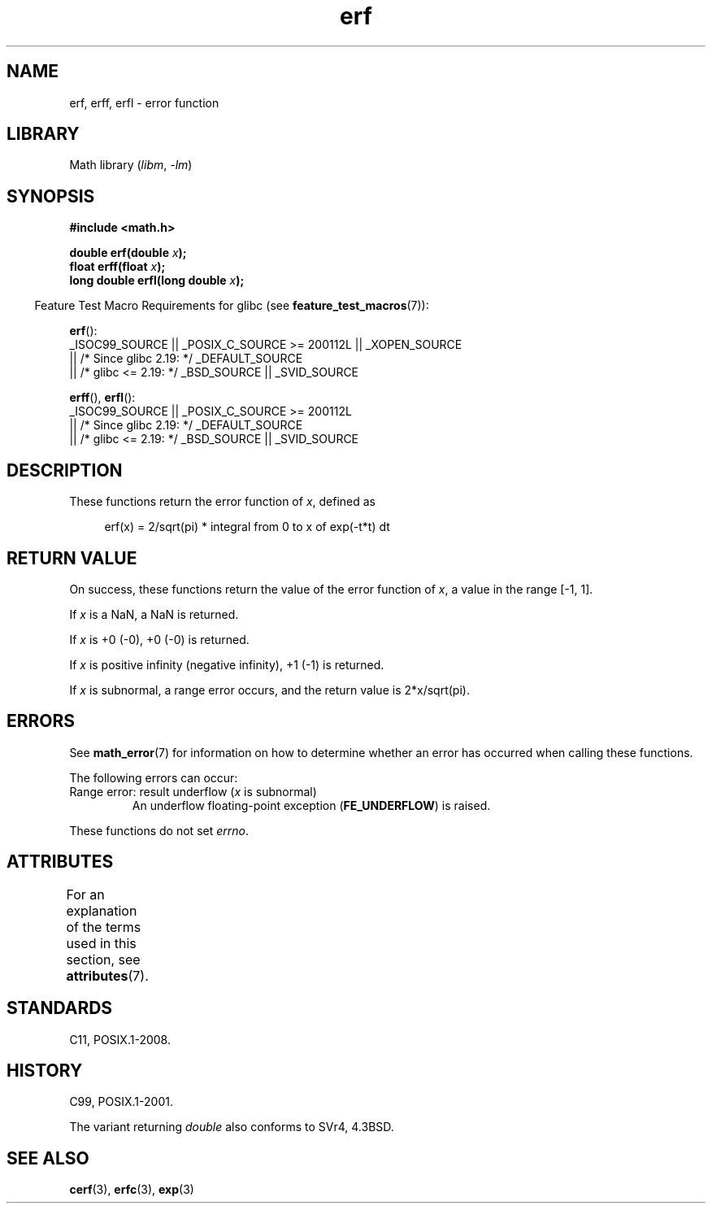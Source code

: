 '\" t
.\" Copyright 1993 David Metcalfe (david@prism.demon.co.uk)
.\" and Copyright 2008, Linux Foundation, written by Michael Kerrisk
.\"     <mtk.manpages@gmail.com>
.\"
.\" SPDX-License-Identifier: Linux-man-pages-copyleft
.\"
.\" References consulted:
.\"     Linux libc source code
.\"     Lewine's _POSIX Programmer's Guide_ (O'Reilly & Associates, 1991)
.\"     386BSD man pages
.\" Modified 1993-07-24 by Rik Faith (faith@cs.unc.edu)
.\" Modified 2002-07-27 by Walter Harms
.\" 	(walter.harms@informatik.uni-oldenburg.de)
.\"
.TH erf 3 2024-05-02 "Linux man-pages 6.9.1"
.SH NAME
erf, erff, erfl \- error function
.SH LIBRARY
Math library
.RI ( libm ", " \-lm )
.SH SYNOPSIS
.nf
.B #include <math.h>
.P
.BI "double erf(double " x );
.BI "float erff(float " x );
.BI "long double erfl(long double " x );
.P
.fi
.RS -4
Feature Test Macro Requirements for glibc (see
.BR feature_test_macros (7)):
.RE
.P
.BR erf ():
.nf
    _ISOC99_SOURCE || _POSIX_C_SOURCE >= 200112L || _XOPEN_SOURCE
        || /* Since glibc 2.19: */ _DEFAULT_SOURCE
        || /* glibc <= 2.19: */ _BSD_SOURCE || _SVID_SOURCE
.fi
.P
.BR erff (),
.BR erfl ():
.nf
    _ISOC99_SOURCE || _POSIX_C_SOURCE >= 200112L
        || /* Since glibc 2.19: */ _DEFAULT_SOURCE
        || /* glibc <= 2.19: */ _BSD_SOURCE || _SVID_SOURCE
.fi
.SH DESCRIPTION
These functions return the error function of
.IR x ,
defined as
.P
.in +4n
.EX
erf(x) = 2/sqrt(pi) * integral from 0 to x of exp(\-t*t) dt
.EE
.in
.SH RETURN VALUE
On success, these functions return the value of the error function of
.IR x ,
a value in the range [\-1,\ 1].
.P
If
.I x
is a NaN, a NaN is returned.
.P
If
.I x
is +0 (\-0), +0 (\-0) is returned.
.P
If
.I x
is positive infinity (negative infinity),
+1 (\-1) is returned.
.P
If
.I x
is subnormal,
a range error occurs,
and the return value is 2*x/sqrt(pi).
.SH ERRORS
See
.BR math_error (7)
for information on how to determine whether an error has occurred
when calling these functions.
.P
The following errors can occur:
.TP
Range error: result underflow (\fIx\fP is subnormal)
.\" .I errno
.\" is set to
.\" .BR ERANGE .
An underflow floating-point exception
.RB ( FE_UNDERFLOW )
is raised.
.P
These functions do not set
.IR errno .
.\" It is intentional that these functions do not set errno for this case
.\" see https://www.sourceware.org/bugzilla/show_bug.cgi?id=6785
.SH ATTRIBUTES
For an explanation of the terms used in this section, see
.BR attributes (7).
.TS
allbox;
lbx lb lb
l l l.
Interface	Attribute	Value
T{
.na
.nh
.BR erf (),
.BR erff (),
.BR erfl ()
T}	Thread safety	MT-Safe
.TE
.SH STANDARDS
C11, POSIX.1-2008.
.SH HISTORY
C99, POSIX.1-2001.
.P
The variant returning
.I double
also conforms to
SVr4, 4.3BSD.
.SH SEE ALSO
.BR cerf (3),
.BR erfc (3),
.BR exp (3)
